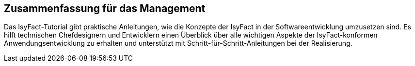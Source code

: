 == Zusammenfassung für das Management

Das IsyFact-Tutorial gibt praktische Anleitungen, wie die Konzepte der IsyFact in der Softwareentwicklung umzusetzen sind.
Es hilft technischen Chefdesignern und Entwicklern einen Überblick über alle wichtigen Aspekte der IsyFact-konformen Anwendungsentwicklung
zu erhalten und unterstützt mit Schritt-für-Schritt-Anleitungen bei der Realisierung.
